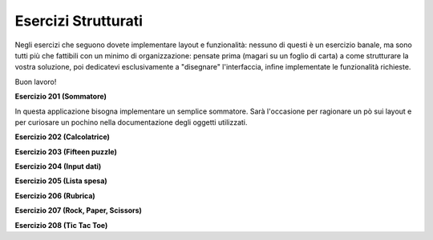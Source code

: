 ====================
Esercizi Strutturati
====================

Negli esercizi che seguono dovete implementare layout e funzionalità: nessuno di questi è un esercizio banale, ma sono tutti più che
fattibili con un minimo di organizzazione: pensate prima (magari su un foglio di carta) a come strutturare la vostra soluzione,
poi dedicatevi esclusivamente a \"disegnare\" l'interfaccia, infine implementate le funzionalità richieste.

Buon lavoro!

.. i numeri degli esercizi sono 2xx



**Esercizio 201 (Sommatore)**

.. .. image:: images/ex_sommatore.jpg

In questa applicazione bisogna implementare un semplice sommatore. Sarà l'occasione per ragionare un pò sui layout e per curiosare un pochino
nella documentazione degli oggetti utilizzati.



**Esercizio 202 (Calcolatrice)**



**Esercizio 203 (Fifteen puzzle)**



**Esercizio 204 (Input dati)**



**Esercizio 205 (Lista spesa)**



**Esercizio 206 (Rubrica)**



**Esercizio 207 (Rock, Paper, Scissors)**



**Esercizio 208 (Tic Tac Toe)**


